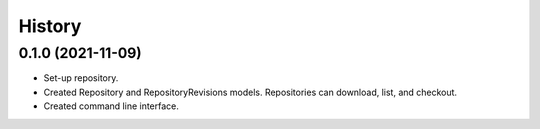 =======
History
=======

0.1.0 (2021-11-09)
------------------

* Set-up repository.

* Created Repository and RepositoryRevisions models. Repositories can download,
  list, and checkout.

* Created command line interface.
